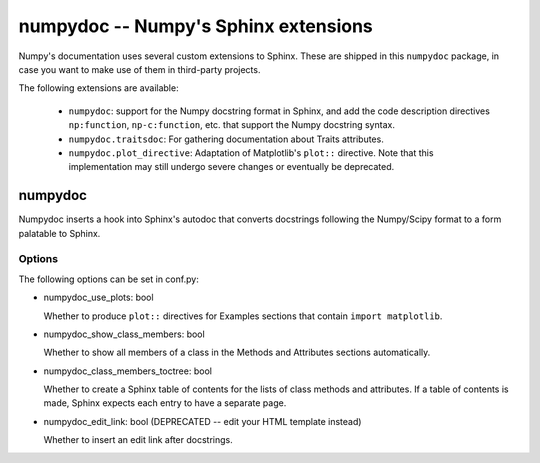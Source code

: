 =====================================
numpydoc -- Numpy's Sphinx extensions
=====================================

Numpy's documentation uses several custom extensions to Sphinx.  These
are shipped in this ``numpydoc`` package, in case you want to make use
of them in third-party projects.

The following extensions are available:

  - ``numpydoc``: support for the Numpy docstring format in Sphinx, and add
    the code description directives ``np:function``, ``np-c:function``, etc.
    that support the Numpy docstring syntax.

  - ``numpydoc.traitsdoc``: For gathering documentation about Traits attributes.

  - ``numpydoc.plot_directive``: Adaptation of Matplotlib's ``plot::``
    directive. Note that this implementation may still undergo severe
    changes or eventually be deprecated.


numpydoc
========

Numpydoc inserts a hook into Sphinx's autodoc that converts docstrings
following the Numpy/Scipy format to a form palatable to Sphinx.

Options
-------

The following options can be set in conf.py:

- numpydoc_use_plots: bool

  Whether to produce ``plot::`` directives for Examples sections that
  contain ``import matplotlib``.

- numpydoc_show_class_members: bool

  Whether to show all members of a class in the Methods and Attributes
  sections automatically.

- numpydoc_class_members_toctree: bool

  Whether to create a Sphinx table of contents for the lists of class
  methods and attributes. If a table of contents is made, Sphinx expects
  each entry to have a separate page.

- numpydoc_edit_link: bool  (DEPRECATED -- edit your HTML template instead)

  Whether to insert an edit link after docstrings.
